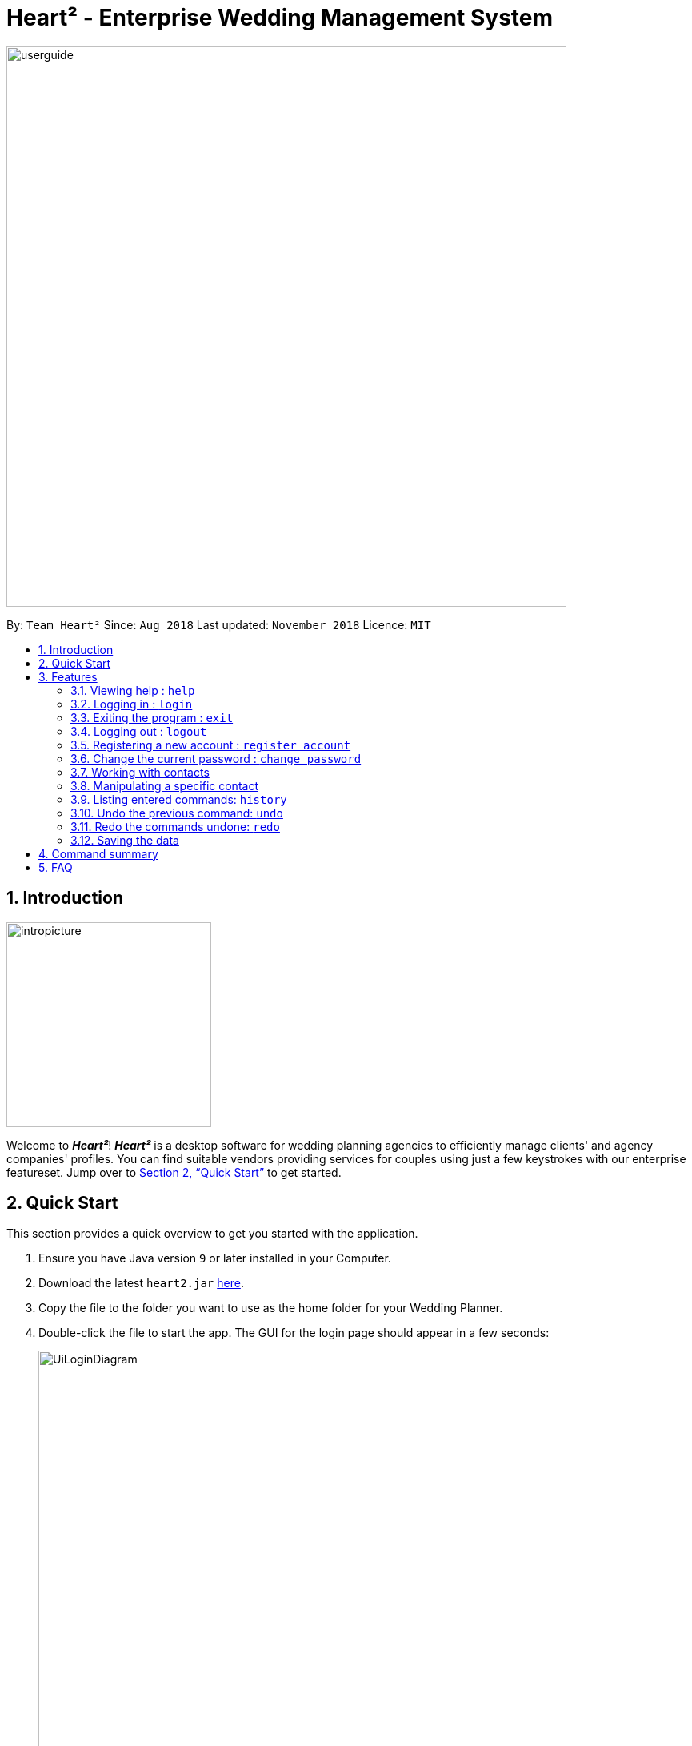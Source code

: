 = Heart² - Enterprise Wedding Management System
:site-section: UserGuide
:toc:
:toc-title:
:toc-placement: preamble
:sectnums:
:imagesDir: images
:stylesDir: stylesheets
:xrefstyle: full
:experimental:
ifdef::env-github[]
:tip-caption: :bulb:
:note-caption: :information_source:
endif::[]
:repoURL: https://github.com/CS2103-AY1819S1-F10-3/main/

image::userguide.png[width="700"]

By: `Team Heart²`      Since: `Aug 2018`      Last updated: `November 2018`      Licence: `MIT`

== Introduction
image::intropicture.png[width="256"]

Welcome to *_Heart²_*! *_Heart²_* is a desktop software for wedding planning agencies to efficiently manage clients' and agency companies' profiles.
You can find suitable vendors providing services for couples using just a few keystrokes with our enterprise featureset. Jump over to <<Quick Start>> to get started.

== Quick Start

This section provides a quick overview to get you started with the application.

.  Ensure you have Java version `9` or later installed in your Computer.
.  Download the latest `heart2.jar` link:{repoURL}/releases[here].
.  Copy the file to the folder you want to use as the home folder for your Wedding Planner.
.  Double-click the file to start the app. The GUI for the login page should appear in a few seconds:
+
image::UiLoginDiagram.png[width="790"]
+
.  Type the command in the command box and press kbd:[Enter] to execute it. +
e.g. typing *`help`* and pressing kbd:[Enter] will open the help window.
.  Refer to <<Features>> for details of each command.
.  After logging in, the GUI for the main page should appear:
+
image::Ui.png[width="790"]

[[Features]]
== Features

The following format is consistent for all the commands listed in this section.

image::format.png[width="256"]

* Words in `UPPER_CASE` are the parameters to be supplied by the user e.g. in `add n/NAME`, `NAME` is a parameter which can be used as `add n/John Doe`.
* Items in square brackets are optional. E.g `n/NAME [t/TAG]` can be used as `n/John Doe t/friend` or as `n/John Doe`.
* Items with `…`​ after them can be used multiple times including zero times. E.g. `[t/TAG]...` can be used as `{nbsp}` (i.e. 0 times), `t/friend`, `t/friend t/family` etc.
* Parameters can be in any order. E.g. if the command specifies `n/NAME p/PHONE_NUMBER`, `p/PHONE_NUMBER n/NAME` is also acceptable.
* `<CONTACT_TYPE>` is to replaced with either `client` OR `vendor`
* `<ID>` is to replaced with a valid ID, and only integers are recognised as an ID.

* Example: An `example table` shows the source code format for a particular command

._An example table for login command_
[cols="^,<5a", frame=none]
|=====
|image:exampleimage.png[width="64", role="center"]
|`login u/rootUser p/rootPassword`
|=====

image::callouts2.png[width="256"]

Callouts are a rectangular box with icon and words to point out some information. Below are the 3 callouts that will be used consistently throughout this document:

[cols="^,<5a", frame=none]
|=====
|image:icon-notes.png[width="48", role="center"]
|This represents a *note*. A note is information that is important, but may not be applicable to you. Be sure to read a note and see if it is applicable to you.
|=====

[cols="^,<5a", frame=none]
|=====
|image:icon-tips.png[width="48", role="center"]
|This represents a *tip*. A tip is something that is often handy, and good for you to know. Tip is often not crucial, and you can choose to skip them.
|=====

[cols="^,<5a", frame=none]
|=====
|image:icon-danger.png[width="48", role="center"]
|This represents a *warning*. You should be extremely cautious and read the warning statement carefully.
|=====

{empty} +

image::commands.png[width="256"]

Heart² is designed with an intuitive command syntax for your ease of use.
The following section documents all the commands available for you in this application.

[cols="^,<5a", frame=none]
|=====
|image:icon-notes.png[width="48", role="center"]
|Only `help`, `login`, and `exit` commands are available prior to logging in. The rest of the commands are only available after logging in the the application.
|=====

=== Viewing help : `help`

Opens a new window that contains the user guide to help you find out any information you need.

[cols="^,<5a", frame=none]
|=====
|image:icon-notes.png[width="48", role="center"]
|You cannot `undo` a help.
|=====

Format: `help`

=== Logging in : `login`

Securely logs you in to access the system. By default, a root account with `SUPER_USER` privilege is provided, using the username `rootUser` and password `rootPassword`.

[cols="^,<5a", frame=none]
|=====
|image:icon-notes.png[width="48", role="center"]
|You cannot `undo` a login.
|=====

Format: `login u/USERNAME p/PASSWORD`

[cols="^,<5a", frame=none]
|=====
|image:exampleimage.png[width="64", role="center"]
|`login u/rootUser p/rootPassword`
|=====

=== Exiting the program : `exit`

Exits the program.

Format: `exit`

=== Logging out : `logout`

Securely logs you out of the system.

[cols="^,<5a", frame=none]
|=====
|image:icon-notes.png[width="48", role="center"]
|You cannot `undo` a logout.
|=====

Format: `logout`

=== Registering a new account : `register account`

Register a new account for this application. You can only register a new account via an account with `SUPER_USER` privilege. By default, `rootUser` is a default account with `SUPER_USER` privilege.

Condition: Username and password cannot be empty, or contain space.

[cols="^,<5a", frame=none]
|=====
|image:icon-notes.png[width="48", role="center"]
|It may sound counter-intuitive to require an account before registering a new account. We make this requirement as only authorised personal should be given an account. Ideally, the owner of the application should dictate the account given to employees by helping them register an account.
|=====

[cols="^,<5a", frame=none]
|=====
|image:icon-notes.png[width="48", role="center"]
|You cannot `undo` registering a new account.
|=====

Format: `register account u/USERNAME p/PASSWORD r/ROLE`

`r/ROLE`:
either
`r/superuser`
 or `r/readonlyuser` to create a `SUPER_USER` account or `READ_ONLY_USER` account respectively.

[cols="^,<5a", frame=none]
|=====
|image:exampleimage.png[width="64", role="center"]
|`register account u/myNewUsername p/p@ssw0rd r/superuser`
|=====

[cols="^,<5a", frame=none]
|=====
|image:icon-danger.png[width="48", role="center"]
|Make sure your password is typed correctly. There is no confirmation prompt once you execute the command.
|=====

=== Change the current password : `change password`

Change your current account password from an old password to a new password.

Condition: your old password is typed in correctly, and new password should not be the same as old password. Password cannot be empty or contains space.

[cols="^,<5a", frame=none]
|=====
|image:icon-danger.png[width="48", role="center"]
|Make sure your new password is typed correctly. There is no confirmation prompt once you execute the command.
|=====

[cols="^,<5a", frame=none]
|=====
|image:icon-notes.png[width="48", role="center"]
|You cannot `undo` changing of password.
|=====

Format: `change password o/YOUR_OLD_PASSWORD n/YOUR_NEW_PASSWORD`

[cols="^,<5a", frame=none]
|=====
|image:exampleimage.png[width="64", role="center"]
|`change password o/jf3nv n/j9y3nd`
|=====

=== Working with contacts

There are two types of contacts supported by Heart², namely `client` and `vendor`.

[cols="^,<5a", frame=none]
|=====
|image:icon-tips.png[width="48", role="center"]
|All commands pertaining to contacts start with either `client` or `vendor`.
|=====

==== Adding a contact: `add`

You can `add` a contact together with its particulars into Heart² by specifying its contact type first, that is, `client` or `vendor`.

Condition: You cannot add a contact that already exists in the application. Two contacts are considered equal if they are the same type (either both clients or both vendors), possess the same name, and either the same phone number or the same email address.

Format: `<CONTACT_TYPE> add n/FULL_NAME p/PHONE_NUMBER e/EMAIL_ADDRESS a/HOME_ADDRESS [t/TAG]…​`

[cols="^,<5a", frame=none]
|=====
|image:exampleimage.png[width="64", role="center"]
|`client add n/John Doe p/87654321 e/johndoe@gmail.com a/123 Lorem Street, #45-67, Singapore 890123`
|=====
[cols="^,<5a", frame=none]
|=====
|image:exampleimage.png[width="64", role="center"]
|`vendor add n/Mary Jane p/98765432 e/maryjane@gmail.com a/123 Lorem Street, #67-89, Singapore 890321`
|=====

// tag::listClient[]
==== Listing and searching for contacts: `list`

You can also `list` your different contacts by specifying the contact type to be shown.

[cols="^,<5a", frame=none]
|=====
|image:exampleimage.png[width="64", role="center"]
|`client list`
|=====
[cols="^,<5a", frame=none]
|=====
|image:exampleimage.png[width="64", role="center"]
|`vendor list`
|=====

Heart² also supports searching via name, phone number, email, address and tags for you to quickly find your contacts.
To search, simply append your search parameters to the back of the original command.

Format: `<CONTACT_TYPE> list [n/FULL_NAME] [p/PHONE_NUMBER] [e/EMAIL_ADDRESS] [a/HOME_ADDRESS] [t/TAG]...`

[cols="^,<5a", frame=none]
|=====
|image:exampleimage.png[width="64", role="center"]
|`client list n/John`
|=====
[cols="^,<5a", frame=none]
|=====
|image:exampleimage.png[width="64", role="center"]
|`vendor list p/98765432`
|=====
// end::listClient[]

=== Manipulating a specific contact

Contacts in Heart² are assigned a unique ID each for you to refer to the contact at any point of time when using Heart².


[cols="^,<5a", frame=none]
|=====
|image:icon-tips.png[width="48", role="center"]
|Commands pertaining to one specific contact have an additional unique ID appended to the back of `client` or `vendor`
|=====

[cols="^,<5a", frame=none]
|=====
|image:icon-tips.png[width="48", role="center"]
|These IDs are persistent for one session. Each restart of Heart reassigns IDs to contacts, effectively compacting the IDs of your contacts.
|=====

[cols="^,<5a", frame=none]
|=====
|image:icon-notes.png[width="48", role="center"]
|IDs can be similar for `client` and `vendor`. However, since the contact type and ID comes together, they would still refer to different contacts!
|=====

==== Viewing a contact: `view`

You can `view` detailed information about a specific contact using its unique ID.
This information will be displayed on the right panel in Heart².

Format: `<CONTACT_TYPE>#<ID> view`

[cols="^,<5a", frame=none]
|=====
|image:exampleimage.png[width="64", role="center"]
|`client#3 view`
|=====
[cols="^,<5a", frame=none]
|=====
|image:exampleimage.png[width="64", role="center"]
|`vendor#3 view`
|=====

==== Deleting a contact: `delete`

You can also `delete` a contact from Heart², by specifying its unique ID.

Format: `<CONTACT_TYPE>#<ID> delete`

[cols="^,<5a", frame=none]
|=====
|image:exampleimage.png[width="64", role="center"]
|`client#123 delete`
|=====
[cols="^,<5a", frame=none]
|=====
|image:exampleimage.png[width="64", role="center"]
|`vendor#123 delete`
|=====

==== Updating a contact: `update`

You can also `update` a contact's particulars, again by specifying its unique ID, followed by the updated fields.

Condition: You cannot update a contact to make the contact equals to another contact that already exists in the application. Two contacts are considered equal if they are the same type (either both clients or both vendors), possess the same name, and either the same phone number or the same email address.

Format: `<CONTACT_TYPE>#<ID> update [n/FULL_NAME] [p/PHONE_NUMBER] [e/EMAIL_ADDRESS] [a/HOME_ADDRESS] [t/TAG]...`

[cols="^,<5a", frame=none]
|=====
|image:exampleimage.png[width="64", role="center"]
|`client#123 update n/Jane Doe e/janedoe@gmail.com`
|=====
[cols="^,<5a", frame=none]
|=====
|image:exampleimage.png[width="64", role="center"]
|`vendor#123 update n/Bob Vans e/bobvans@gmail.com`
|=====

// tag::addservice[]
==== Adding a service: `addservice`

Attributes of the services your clients require or vendors can provide can be indicated using the
 `addservice` command, by their unique IDs.

[cols="^,<5a", frame=none]
|=====
|image:icon-notes.png[width="48", role="center"]
|Specify the cost in _Singapore Dollars (SGD)_ to 2 decimal places, and exclude spacing and symbols (e.g. '$' ',')
|=====

Format: `<CONTACT_TYPE>#<ID> addservice s/SERVICE_TYPE c/SERVICE_COST`

Available service types for `SERVICE_TYPE`:

|=======
|`photographer`|`dress`    | `invitation`
|`hotel`       |`ring`     |
|`catering`    |`transport`|
|=======


[cols="^,<5a", frame=none]
|=====
|image:exampleimage.png[width="64", role="center"]
|`client#123 addservice s/photographer c/2000.00`
|=====

[cols="^,<5a", frame=none]
|=====
|image:exampleimage.png[width="64", role="center"]
|`vendor#123 addservice s/catering c/10000.00`
|=====
// end::addservice[]

==== Automatching for a client: `automatch`

You can easily find vendors that can fulfill the requests services with this command.

[cols="^,<5a", frame=none]
|=====
|image:icon-notes.png[width="48", role="center"]
|It only shows you the vendors within the budget of the client.
|=====

Format: `client#<ID> automatch`

[cols="^,<5a", frame=none]
|=====
|image:exampleimage.png[width="64", role="center"]
|`client#123 automatch`
|=====

==== Automatching for a vendor: `automatch`

You can easily find clients whose service requirements match the services offered by a vendor.

[cols="^,<5a", frame=none]
|=====
|image:icon-notes.png[width="48", role="center"]
|It only shows you the clients whose budgets can afford the service.
|=====

Format: `vendor#<ID> automatch`

[cols="^,<5a", frame=none]
|=====
|image:exampleimage.png[width="64", role="center"]
|`vendor#123 automatch`
|=====

=== Listing entered commands: `history`

Lists all the commands that you have entered in reverse chronological order.

Format: `history`

[cols="^,<5a", frame=none]
|=====
|image:icon-notes.png[width="48", role="center"]
|Pressing the kbd:[&uarr;] and kbd:[&darr;] arrows will display the previous and next input respectively in the command box.
|=====

// tag::undoredo[]
=== Undo the previous command: `undo`

Undo the commands that you have entered in chronological order.

Format: `undo`

[cols="^,<5a", frame=none]
|=====
|image:icon-notes.png[width="48", role="center"]
|The application will only undo commands that modifies the list of contacts: `add`, `update`, `delete`, `clear`
|=====

[cols="^,<5a", frame=none]
|=====
|image:icon-notes.png[width="48", role="center"]
|The application will show either the client list or vendor list corresponding to the command that was undone.
|=====

=== Redo the commands undone: `redo`

Redo the commands that you have undone by undo in chronological order.

Format: `redo`

[cols="^,<5a", frame=none]
|=====
|image:icon-notes.png[width="48", role="center"]
|Commands that have been undone will be reset upon a `clear` command.
|=====

[cols="^,<5a", frame=none]
|=====
|image:icon-notes.png[width="48", role="center"]
|The application will show either the client list or vendor list corresponding to the command that was redone.
|=====

=== Saving the data

Address book data are saved in the hard disk automatically after any command that changes the data.

There is no need for you to save manually.

== Command summary
*Before logging in*

* To get help: `help`
* To log in: `login`
* Close the application: `exit`

*After logging in*

* Register for a new account: `register account`
* Change your account password: `change password`
* Add an entry to the client: `client add`
* Add an entry to the vendor: `vendor add`
* Add a service requirement for a particular client: `client# addservice`
* Add a service supported by a particular vendor: `vendor# addservice`
* Update the entry of a particular client: `client# update`
* Update the entry of a particular vendor: `vendor# update`
* Delete a particular data entry of a client: `client# delete`
* Delete a particular data entry of a vendor: `vendor# delete`
* Delete the entire data entries for all clients and vendors: `clear`
* List all the commands entered in this session: `history`
* Undo the previous command: `undo`
* Redo the previous command: `redo`
* View the details of a client: `client# select`
* View the details of a vendor: `vendor# select`
* List all the clients' data: `client list`
* List all the vendors' data: `vendor list`
* Automatically find a match to fit a particular client's requirements: `client# automatch`
* Automatically find a match to fit a particular vendor's services: `vendor# automatch`
* To get help: `help`
* Log out of your account: `logout`
* Close the application: `exit`

*Coming in v2.0*

* Retrieve forgotten password: `forget password`
* Assigning vendors to clients: `client# assign vendor#`
* Assigning clients to vendors: `vendor# assign client#`


== FAQ
image::faqpicture.png[width="400"]

*[red]#Q*#: [red]#How do I transfer my data to another Computer?# +
*A*: Install the app in the other computer and overwrite the empty data file it creates with the file that contains the data of your previous Address Book folder.

*[red]#Q*#: [red]#What platform is this application available on?# +
*A*: This application is cross-platform, and can be used on both Windows and Mac OS.

*[red]#Q*#: [red]#Is this application free-of-charge?# +
*A*: Yes, this application is open-source and can be use for free, even commercially.

*[red]#Q*#: [red]#How can I report an issue?# +
*A*: You can raise an issue in the issue section and our team will get back to you as soon as possbile.
